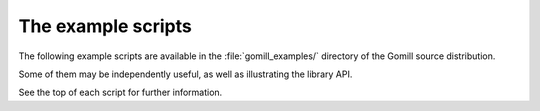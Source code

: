 .. _example scripts:

The example scripts
===================

The following example scripts are available in the :file:`gomill_examples/`
directory of the Gomill source distribution.

Some of them may be independently useful, as well as illustrating the library
API.

See the top of each script for further information.


.. todo:: after install docs are written, say something about how to run them,
   or link to install docs for an explanation.


.. script:: show_sgf.py

  Prints an ASCII diagram of the position from an |sgf| file.

  This demonstrates the :mod:`sgf_reader` and :mod:`ascii_boards` modules.


.. script:: twogtp

  A 'traditional' twogtp implementation.

  This demonstrates the :mod:`gtp_games` module.


.. script:: find_forfeits.py

  Finds the forfeited games from a playoff competition.

  This demonstrates the library interface for :ref:`querying competition
  results <querying the results>`.


.. script:: gtp_test_player

  A |gtp| engine intended for testing |gtp| controllers.

  This demonstrates the low-level engine-side |gtp| code (the
  :mod:`gtp_engine` module).


.. script:: gtp_stateful_player

  A |gtp| engine which maintains the board position.

  This demonstrates the :mod:`gtp_states` module, which can be used to make a
  |gtp| engine from a stateless move-generating program, or to add commands
  like :gtp:`undo` and :gtp:`loadsgf` to an engine which doesn't natively
  support them.


.. script:: kgs_proxy.py

  A |gtp| engine proxy intended for use with `kgsGtp`_. This produces game
  records including the engine's commentary, if the engine supports
  :gtp:`gomill-savesgf`.

  .. _`kgsGtp`: http://senseis.xmp.net/?KgsGtp

  This demonstrates the :mod:`gtp_proxy` module, and may be independently
  useful.


.. script:: mogo_wrapper.py

  A |gtp| engine proxy intended for use with `Mogo`_. This can be used to run
  Mogo with a |gtp| controller (eg `Quarry`_) which doesn't get on with Mogo's
  |gtp| implementation.

  .. _`Mogo`: http://www.lri.fr/~gelly/MoGo_Download.htm
  .. _`Quarry`: http://home.gna.org/quarry/

  This demonstrates the :mod:`gtp_proxy` module, and may be independently
  useful.

